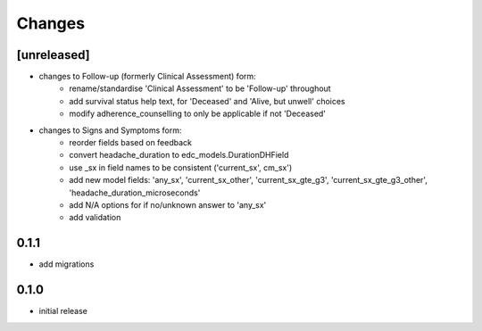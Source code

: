 Changes
=======

[unreleased]
------------
- changes to Follow-up (formerly Clinical Assessment) form:
    - rename/standardise 'Clinical Assessment' to be 'Follow-up' throughout
    - add survival status help text, for 'Deceased' and 'Alive, but unwell' choices
    - modify adherence_counselling to only be applicable if not 'Deceased'
- changes to Signs and Symptoms form:
    - reorder fields based on feedback
    - convert headache_duration to edc_models.DurationDHField
    - use _sx in field names to be consistent ('current_sx', cm_sx')
    - add new model fields: 'any_sx', 'current_sx_other', 'current_sx_gte_g3', 'current_sx_gte_g3_other', 'headache_duration_microseconds'
    - add N/A options for if no/unknown answer to 'any_sx'
    - add validation

0.1.1
-----
- add migrations

0.1.0
-----
- initial release
